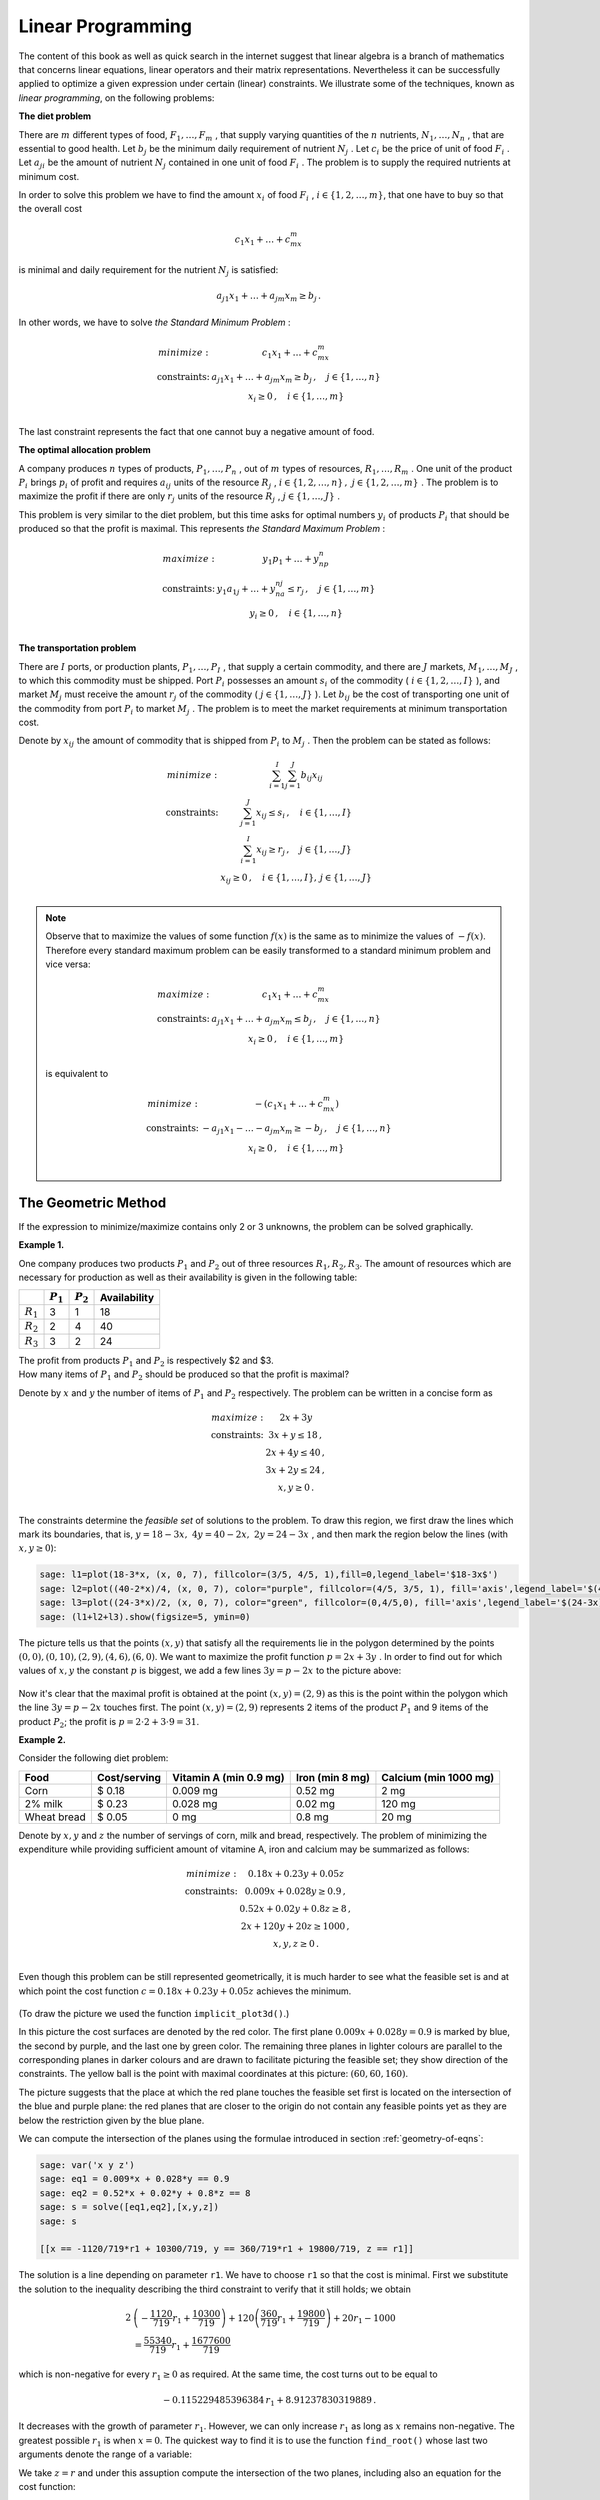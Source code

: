 Linear Programming
------------------

The content of this book as well as quick search in the internet suggest that linear algebra is a branch of mathematics that concerns linear equations, linear operators and their matrix representations. Nevertheless it can be successfully applied to optimize a given expression under certain (linear) constraints. We illustrate some of the techniques, known as *linear programming*, on the following problems:

**The diet problem**

There are :math:`\ m\ ` different types of food, :math:`\ F_1,\ldots , F_m\ `,
that supply varying quantities of the :math:`\ n\ ` nutrients, 
:math:`\ N_1,\ldots , N_n\ `, that are essential to good
health. Let :math:`\ b_j\ ` be the minimum daily requirement of nutrient 
:math:`\ N_j\ `. Let :math:`\ c_i\ ` be the price of
unit of food :math:`\ F_i\ `. Let :math:`\ a_{ji}\ ` be the amount of nutrient 
:math:`\ N_j\ ` contained in one unit of food :math:`\ F_i\ `.
The problem is to supply the required nutrients at minimum cost.

In order to solve this problem we have to find the amount :math:`\ x_i\ ` of food :math:`\ F_i\ `,
:math:`\ i\in\left\{ 1, 2,\ldots ,m\right\}`, that one have to buy so that the overall cost 

.. math::

    c_1x_1 + \ldots + c_mx_m
    
is minimal and daily requirement for the nutrient :math:`\ N_j` is satisfied:

.. math::

    a_{j1}x_1+ \ldots + a_{jm}x_m \geq b_j\,.
    
In other words, we have to solve *the Standard Minimum Problem* :

.. math::

    \begin{array}
    \text{minimize:} &  c_1x_1 + \ldots + c_mx_m\\
    \text{constraints:} & a_{j1}x_1+ \ldots + a_{jm}x_m \geq b_j\, ,\quad j\in\left\{ 1,\ldots ,n\right\}\\
    & x_i\geq 0 \, ,\quad i\in\left\{ 1,\ldots ,m\right\}\\
    \end{array}
    
The last constraint represents the fact that one cannot buy a negative amount of food.

**The optimal allocation problem**

A company produces :math:`\ n\ ` types of products,  :math:`\ P_1,\ldots , P_n\ `, out of 
:math:`\ m\ ` types of resources,  :math:`\ R_1,\ldots , R_m\ `.
One unit of the product :math:`\ P_i\ ` brings :math:`\ p_i\ ` of profit and requires :math:`\ a_{ij}\ `
units of the resource :math:`\ R_j\ `, 
:math:`\ i\in\left\{ 1, 2,\ldots ,n\right\}\, ,\ j\in\left\{ 1, 2,\ldots ,m\right\}\ `.
The problem is to maximize the profit if there are only :math:`\ r_j\ ` units of the resource 
:math:`\ R_j\ `, :math:`\ j\in\left\{1,\ldots , J\right\}\ `.

This problem is very similar to the diet problem, but this time asks for optimal numbers 
:math:`\ y_i\ ` of products :math:`\ P_i\ ` that should be produced so that the profit is maximal.
This represents *the Standard Maximum Problem* :

.. math::

    \begin{array}
    \text{maximize:} &  y_1p_1 + \ldots + y_np_n\\
    \text{constraints:} & y_1a_{1j}+ \ldots + y_na_{nj} \leq r_j\, ,\quad j\in\left\{ 1,\ldots ,m\right\}\\
    & y_i\geq 0 \, ,\quad i\in\left\{ 1,\ldots ,n\right\}\\
    \end{array}
    
**The transportation problem**

There are :math:`\ I\ ` ports, or production plants, :math:`\ P_1,\ldots , P_I\ `, 
that supply a certain commodity, and there are :math:`\ J\ ` markets, 
:math:`\ M_1,\ldots , M_J\ `, to which this commodity must be shipped. 
Port :math:`\ P_i\ ` possesses an amount :math:`\ s_i\ ` of the commodity 
(:math:`\ i\in\left\{ 1, 2,\ldots ,I\right\}\ `), and market :math:`\ M_j\ ` 
must receive the amount :math:`\ r_j\ ` of the commodity 
(:math:`\ j\in\left\{ 1,\ldots ,J\right\}\ `). 
Let :math:`\ b_{ij}\ ` be the cost of transporting one unit of the commodity
from port :math:`\ P_i\ ` to market :math:`\ M_j\ `. The problem is to meet the market requirements at minimum
transportation cost.

Denote by :math:`\ x_{ij}\ ` the amount of commodity that is shipped from :math:`\ P_i\ `
to :math:`\ M_j\ `. Then the problem can be stated as follows:

.. math::

    \begin{array}
    \text{minimize:} &  \sum_{i=1}^I\sum_{j=1}^J b_{ij}x_{ij}\\
    \text{constraints:} & \sum_{j=1}^J x_{ij} \leq s_i\, ,\quad i\in\left\{ 1,\ldots ,I\right\}\\
    & \sum_{i=1}^I x_{ij} \geq r_j\, ,\quad j\in\left\{ 1,\ldots ,J\right\}\\
    & x_{ij}\geq 0 \, ,\quad i\in\left\{ 1,\ldots ,I\right\},\, j\in\left\{ 1,\ldots ,J\right\}\\
    \end{array}

.. note:: 

    Observe that to maximize the values of some function :math:`f(x)` is the same as to minimize the values of :math:`-f(x)`. 
    Therefore every standard maximum problem can be easily transformed to a standard minimum problem and vice versa:
    
    .. math::
    
        \begin{array}
        \text{maximize:} & c_1x_1 + \ldots + c_mx_m \\
        \text{constraints:} & a_{j1}x_1+ \ldots + a_{jm}x_m \leq b_j\, ,\quad j\in\left\{ 1,\ldots ,n\right\}\\
        & x_i\geq 0 \, ,\quad i\in\left\{ 1,\ldots ,m\right\}\\
        \end{array}
        
    is equivalent to
    
    .. math::
    
        \begin{array}
        \text{minimize:} & -(c_1x_1 + \ldots + c_mx_m)\\
        \text{constraints:} & -a_{j1}x_1- \ldots - a_{jm}x_m \geq -b_j\, ,\quad j\in\left\{ 1,\ldots ,n\right\}\\
        & x_i\geq 0 \, ,\quad i\in\left\{ 1,\ldots ,m\right\}\\
        \end{array}
    

The Geometric Method
~~~~~~~~~~~~~~~~~~~~

If the expression to minimize/maximize contains only 2 or 3 unknowns, the problem can be solved graphically.

**Example 1.**

One company produces two products :math:`P_1` and :math:`P_2` out of three resources :math:`R_1, R_2, R_3`. 
The amount of resources which are necessary for production as well as their availability is given in the following table:

+-------------+-------------+------------+--------------+
|             | :math:`P_1` | :math:`P_2`| Availability | 
+=============+=============+============+==============+
| :math:`R_1` | 3           | 1          | 18           |
+-------------+-------------+------------+--------------+
| :math:`R_2` | 2           | 4          | 40           | 
+-------------+-------------+------------+--------------+
| :math:`R_3` | 3           | 2          | 24           | 
+-------------+-------------+------------+--------------+

| The profit from products :math:`P_1` and :math:`P_2` is respectively $2 and $3.
| How many items of :math:`P_1` and :math:`P_2` should be produced so that the profit is maximal?

Denote by :math:`x` and :math:`y` the number of items of :math:`P_1` and :math:`P_2` respectively.
The problem can be written in a concise form as

.. math::

    \begin{array}
    \text{maximize:} &  2x + 3y\\
    \text{constraints:} & 3x+y \leq 18 \,,\\
    & 2x+ 4y \leq 40 \,,\\
    & 3x+ 2y \leq 24 \,,\\
    & x, y\geq 0 \,.\\
    \end{array}

The constraints determine the *feasible set* of solutions to the problem. To draw this region,
we first draw the lines which mark its boundaries, that is, :math:`\ y = 18-3x,\ 4y = 40-2x,\ 2y=24-3x\ `,
and then mark the region below the lines (with :math:`x, y\geq 0`):

.. code-block:: python

    sage: l1=plot(18-3*x, (x, 0, 7), fillcolor=(3/5, 4/5, 1),fill=0,legend_label='$18-3x$')
    sage: l2=plot((40-2*x)/4, (x, 0, 7), color="purple", fillcolor=(4/5, 3/5, 1), fill='axis',legend_label='$(40-2x)/4$')
    sage: l3=plot((24-3*x)/2, (x, 0, 7), color="green", fillcolor=(0,4/5,0), fill='axis',legend_label='$(24-3x)/2$')
    sage: (l1+l2+l3).show(figsize=5, ymin=0)
    
.. figure:: figures/lp1.png
       :align: center

The picture tells us that the points :math:`(x, y)` that satisfy all the requirements lie in the polygon 
determined by the points :math:`(0,0),(0,10),(2,9),(4,6),(6,0)`. We want to maximize the profit function 
:math:`\ p=2x+3y\ `. In order to find out for which values of :math:`x, y` the constant :math:`p` is biggest,
we add a few lines :math:`\ 3y=p-2x\ ` to the picture above:

.. figure:: figures/lp2.png
       :align: center
       :scale: 80%

Now it's clear that the maximal profit is obtained at the point :math:`(x,y)=(2,9)` 
as this is the point within the polygon which the line :math:`\ 3y=p-2x\ ` touches first.
The point :math:`(x,y)=(2,9)` represents 2 items of the product :math:`P_1` and 9 items of the product :math:`P_2`; 
the profit is :math:`\ p=2\cdot 2+3\cdot 9=$31`.

**Example 2.**

Consider the following diet problem:

+-------------+--------------+-----------------------+-----------------+-----------------------+
| Food        | Cost/serving | Vitamin A (min 0.9 mg)| Iron (min 8 mg) | Calcium (min 1000 mg) |
+=============+==============+=======================+=================+=======================+
| Corn        | $ 0.18       | 0.009 mg              | 0.52 mg         | 2 mg                  |
+-------------+--------------+-----------------------+-----------------+-----------------------+
| 2% milk     | $ 0.23       | 0.028 mg              | 0.02 mg         | 120 mg                | 
+-------------+--------------+-----------------------+-----------------+-----------------------+
| Wheat bread | $ 0.05       | 0 mg                  | 0.8 mg          | 20 mg                 |
+-------------+--------------+-----------------------+-----------------+-----------------------+

Denote by :math:`x, y` and :math:`z` the number of servings of corn, milk and bread, respectively. 
The problem of minimizing the expenditure while providing sufficient amount of vitamine A, iron and calcium
may be summarized as follows:

.. math::

    \begin{array}
    \text{minimize:} &  0.18x + 0.23y + 0.05z\\
    \text{constraints:} & 0.009x+0.028y \geq 0.9 \,,\\
    & 0.52x+ 0.02y + 0.8z \geq 8 \,,\\
    & 2x+ 120y + 20z\geq 1000 \,,\\
    & x, y, z\geq 0 \,.\\
    \end{array}

Even though this problem can be still represented geometrically, it is much harder to see what the feasible set is and at which point the cost function :math:`\ c=0.18x + 0.23y + 0.05z\ ` achieves the minimum. 

.. figure:: figures/3d2a.png
       :align: center

(To draw the picture we used the function ``implicit_plot3d()``.)

In this picture the cost surfaces are denoted by the red color. The first plane :math:`0.009x+0.028y= 0.9` is marked by blue, the second by purple, and the last one by green color. The remaining three planes in lighter colours are parallel to the corresponding planes in darker colours and are drawn to facilitate picturing the feasible set; they show direction of the constraints. The yellow ball is the point with maximal coordinates at this picture: :math:`(60,60,160)`. 

The picture suggests that the place at which the red plane touches the feasible set first is located on the intersection of the blue and purple plane: the red planes that are closer to the origin do not contain any feasible points yet as they are below the restriction given by the blue plane.

We can compute the intersection of the planes using the formulae introduced in section :ref:`geometry-of-eqns`:

.. code-block:: python

    sage: var('x y z')
    sage: eq1 = 0.009*x + 0.028*y == 0.9
    sage: eq2 = 0.52*x + 0.02*y + 0.8*z == 8
    sage: s = solve([eq1,eq2],[x,y,z])
    sage: s

    [[x == -1120/719*r1 + 10300/719, y == 360/719*r1 + 19800/719, z == r1]]

The solution is a line depending on parameter ``r1``. We have to choose ``r1`` so that the cost is minimal. First we substitute the solution to the inequality describing the third constraint to verify that it still holds; we obtain 

.. math::

    \begin{align*}
    2& \left(-\frac{1120}{719} r_1 + \frac{10300}{719}\right) +120\left( \frac{360}{719} r_1 + \frac{19800}{719}\right) +20r_1 -1000 \\
    &= \frac{55340}{719} r_1 + \frac{1677600}{719}
    \end{align*}
    
which is non-negative for every :math:`r_1\geq 0` as required. At the same time, the cost turns out to be equal to

.. math::

    -0.115229485396384\, r_1 + 8.91237830319889\, .
    
It decreases with the growth of parameter :math:`r_1`. However, we can only increase :math:`r_1` as long as :math:`x` remains non-negative. The greatest possible :math:`r_1` is when :math:`x=0`. The quickest way to find it is to use the function ``find_root()`` whose last two arguments denote the range of a variable:

..  sagecellserver::

    var('r1')
    r = find_root(-1120/719*r1 + 10300/719 == 0, 0, 60)
    r

We take :math:`z=r` and under this assuption compute the intersection of the two planes, including also an equation for the cost function:

..  sagecellserver::

    var('x y z c')
    eq1 = 0.009*x+0.028*y==0.9
    eq2 = 0.52*x+0.02*y+0.8*z==8
    cost = 0.18*x+0.23*y+0.05*z==c
    Eqns = [eq1,eq2,cost,z==r]
    sol=solve(Eqns,[x,y,z,c])
    if sol==[]: 
        print "Execute code in the previous cell!"
    else: print sol
            
Since the cost remained positive after taking :math:`z=r`, it seems that the above solution solves our diet problem. However, since this time the picture was not as clear as in the previous example, this solution should be verified by using another method.

The last example already indicated demand for a more rigorous method. And of course, if the problem is more complex and deals with several variables (what often happens in practice), there is no way to obtain a good illustration of the problem. This is where linear algebra comes into play.

The Simplex Method
~~~~~~~~~~~~~~~~~~

The algorithm was invented by an American mathematician George Dantzig in 1940s. 

We demonstrate a solution of *the Standard Minimum Problem* with :math:`m` unknowns :math:`x_1,\ldots, x_m\geq 0` and :math:`n+m` constraints:

.. math::

    \begin{array}
    \text{minimize:} &  c_1x_1 + \ldots + c_mx_m\\
    \text{constraints:} & a_{j1}x_1+ \ldots + a_{jm}x_m \geq b_j\, ,\quad j\in\left\{ 1,\ldots ,n\right\}\\
    & x_i\geq 0 \, ,\quad i\in\left\{ 1,\ldots ,m\right\}\\
    \end{array}

which may be written in a matrix form as

.. math::

    \begin{array}
    \text{minimize:} &  \boldsymbol{c}^T\boldsymbol{x}\\
    \text{constraints:} & \boldsymbol{A}\boldsymbol{x} \geq \boldsymbol{b}\\
    & \boldsymbol{x}\geq 0,\\
    \end{array}

where

.. math::

   \boldsymbol{c}\,=\,\left[\begin{array}{c} 
                         c_{1} \\ \vdots \\ c_{m} 
                      \end{array}\right]\,,
   \qquad
   \boldsymbol{x}\,=\,\left[\begin{array}{c} 
                         x_{1} \\ \vdots \\ x_{m} 
                      \end{array}\right]\,,
   \qquad
   \boldsymbol{A}\  =\  \left[\;\begin{array}{ccc}
                           a_{11} & \ldots & a_{1m} \\
                           \vdots & \ddots & \vdots \\
                           a_{n1} & \ldots & a_{nm}
                        \end{array}\right]\,,
   \qquad
   \boldsymbol{b}\,=\,\left[\begin{array}{c} 
                         b_{1} \\ \vdots \\ b_{n} 
                      \end{array}\right]\,,
   
and by :math:`\ \boldsymbol{x}\geq 0\ ` (or :math:`\boldsymbol{A}\boldsymbol{x} \geq \boldsymbol{b}`) we mean that each coordinate of the vector :math:`\ \boldsymbol{x}\ ` (or :math:`\boldsymbol{A}\boldsymbol{x}-\boldsymbol{b}`) is greater or equal zero.

We will explain the consecutive steps along the way by referring to Example 1. discussed above, which we rewrite as the minimization problem:

.. math::

    \begin{array}
    \text{minimize:} &  -2x -3y\\
    \text{constraints:} & -2x -4y \geq -40 \,,\\
    & -3x -2y \geq -24 \,,\\
    & -3x-y \geq -18 \,,\\
    & x, y\geq 0 \,.\\
    \end{array}

.. admonition:: Step I: 

    Change the constraints :math:`\boldsymbol{A}\boldsymbol{x} \geq \boldsymbol{b}` into equalities by introducing new variables.

Observe that the constraint :math:`\ \boldsymbol{A}\boldsymbol{x} \geq \boldsymbol{b}\ ` may be equivalently written as 
:math:`\ \boldsymbol{w} =\boldsymbol{A}\boldsymbol{x} - \boldsymbol{b}\, ,\quad \boldsymbol{w}\geq 0\ `. 
Therefore the following problems are equivalent:

.. math::

    \begin{cases} min\quad \boldsymbol{c}^T\boldsymbol{x}\\
    \boldsymbol{A}\boldsymbol{x} \geq \boldsymbol{b}\\ 
    \boldsymbol{x}\geq 0\end{cases}
    \qquad\Longleftrightarrow\qquad
    \begin{cases} min\quad \left[\begin{array}{c} \boldsymbol{c}^T & \boldsymbol{0}^T\end{array}\right]
    \left[\begin{array}{c}\boldsymbol{x}\\ \boldsymbol{w}\end{array}\right]\\
    \left[\boldsymbol{A}\;\; -I\right]\left[\begin{array}{c}\boldsymbol{x}\\ \boldsymbol{w}\end{array}\right]
    =\boldsymbol{b}\\
    \boldsymbol{x},\, \boldsymbol{w}\geq 0
    \end{cases}
    
We simplify our notation:

    :math:`\left[\boldsymbol{A}\;\; -I\right]` is renamed :math:`\ \boldsymbol{A}\ `,
    :math:`\ \ \left[\begin{array}{c}\boldsymbol{x}\\ \boldsymbol{w}\end{array}\right]` is renamed :math:`\ \boldsymbol{x}\ `,
    :math:`\ \ \left[\begin{array}{c} \boldsymbol{c}\\ \boldsymbol{0}\end{array}\right]` is renamed :math:`\ \boldsymbol{c}\ `,
    
so that we have to solve the problem

.. math::

    \begin{array}
    \text{minimize:} &  \boldsymbol{c}^T\boldsymbol{x}\\
    \text{constraints:} & \boldsymbol{A}\boldsymbol{x} = \boldsymbol{b}\\
    & \boldsymbol{x}\geq 0,\\
    \end{array}

where :math:`\boldsymbol{A}` is :math:`n\times (m+n)` matrix and :math:`x` has :math:`m+n` components. We will call 
:math:`\boldsymbol{c}^T\boldsymbol{x}` the cost function.

**Example.**

In case of Example 1., we obtain

.. math::

    \boldsymbol{A}=\left[\begin{array}{ccccc}
    -2 & -4 & -1 & 0 & 0\\ 
    -3 & -2 & 0 & -1 & 0\\
    -3 & -1 & 0 & 0 & -1\\
    \end{array}\right],\qquad
    \boldsymbol{b}=\left[\begin{array}{c} -40 \\ -24 \\ -18 \end{array}\right],\qquad
    \boldsymbol{c}=\left[\begin{array}{c} -2 \\ -3 \\ 0 \\ 0 \\ 0 \end{array}\right],\qquad
    \boldsymbol{x}=\left[\begin{array}{c} x \\ y \\ w_1 \\ w_2 \\ w_3 \end{array}\right].

.. admonition:: Step II: 

    Find a point that satisfies the constraints.

It is convenient to write down the data in the tableau: :math:`\ T=\left[\begin{array}{cc} \boldsymbol{A} & \boldsymbol{b}\\ \boldsymbol{c} & 0\end{array}\right]`. Recall that :math:`\boldsymbol{A}` is :math:`n\times (m+n)` matrix, and so it may be written as
:math:`[\boldsymbol{B}\;\; \boldsymbol{N}]\ ` where :math:`\boldsymbol{B}` is a square matrix of size :math:`n`, and :math:`\boldsymbol{N}` is :math:`n\times m` matrix. Similarly, we can write 
:math:`\ \boldsymbol{c}=\left[\begin{array}{c}\boldsymbol{c_B}\\ \boldsymbol{c_N}\end{array}\right]`, 
:math:`\ \boldsymbol{x}=\left[\begin{array}{c}\boldsymbol{x_B}\\ \boldsymbol{x_N}\end{array}\right]`, where 
:math:`\boldsymbol{c_B}`, :math:`\boldsymbol{x_B}` and :math:`\boldsymbol{c_N}`, :math:`\boldsymbol{x_N}` 
have respectively :math:`n` and :math:`m` components. In this way,

.. math::

    T=\left[\begin{array}{cccc} \boldsymbol{B} & \boldsymbol{N} & | & \boldsymbol{b}\\ 
    \boldsymbol{c_B}^T & \boldsymbol{c_N}^T & | & 0\end{array}\right]\,,\qquad 
    \boldsymbol{x}=\left[\begin{array}{c} \boldsymbol{x_B} \\ \boldsymbol{x_N}\end{array}\right],
    
which should be interpreted as 

.. math::

    \left[\begin{array}{cc} \boldsymbol{B} & \boldsymbol{N}\end{array}\right]
    \left[\begin{array}{c} \boldsymbol{x_B} \\ \boldsymbol{x_N}\end{array}\right]
    =\boldsymbol{b}\,,\qquad\text{minimize:}\;\;
    \left[\begin{array}{cc} \boldsymbol{c_B}^T & \boldsymbol{c_N}^T\end{array}\right]
    \left[\begin{array}{c} \boldsymbol{x_B} \\ \boldsymbol{x_N}\end{array}\right]\, .

In order to find a point :math:`\boldsymbol{x_B}` which satisfies the constraints of the problem it suffices to perform Gauss Jordan elimination on the first :math:`n` rows of :math:`T` (i.e., excluding the last row) so that the submatrix :math:`[\boldsymbol{B}\; \boldsymbol{N}]` is in reduced row echelon form. This is equivalent to multiplication of these rows by :math:`\boldsymbol{B}^{-1}` on the left. We obtain:

.. math::

    T=\left[\begin{array}{cccc} \boldsymbol{I} & \boldsymbol{B}^{-1}\boldsymbol{N} & | & \boldsymbol{B}^{-1}\boldsymbol{b}\\ 
    \boldsymbol{c_B}^T & \boldsymbol{c_N}^T & | & 0\end{array}\right]\,,
    
which means that 

.. math::

        \boldsymbol{x_B} = -\boldsymbol{B}^{-1}\boldsymbol{N}\boldsymbol{x_N}+\boldsymbol{B}^{-1}\boldsymbol{b}\,.
        
Hence, the problem to minimize the quantity :math:`\ \boldsymbol{c_B}^T\boldsymbol{x_B}+\boldsymbol{c_N}^T\boldsymbol{x_N}\ ` becomes

.. math::

    \text{minimize:}\qquad (-\boldsymbol{c_B}^T\boldsymbol{B}^{-1}\boldsymbol{N}+\boldsymbol{c_N}^T)\boldsymbol{x_N}
    +\boldsymbol{c_B}^T\boldsymbol{B}^{-1}\boldsymbol{b}\, .

**Example.**

In Example 1.,

.. math::

    T=\left[\begin{array}{ccccccc} 
    -2 & -4 & -1 & 0 & 0 & | & -40\\ 
    -3 & -2 & 0 & -1 & 0 & | & -24\\ 
    -3 & -1 & 0 & 0 & -1 & | & -18\\ 
    -2 & -3 & 0 & 0 &  0 & | & 0\\
    \end{array}\right]\,.

We use Sage to determine :math:`\boldsymbol{x_B}` and current cost.

.. code-block:: python

    sage: B=Matrix([[-2,-4,-1],[-3,-2,0],[-3,-1,0]])
    sage: N=Matrix([[0,0],[-1,0],[0,-1]])
    sage: b=Matrix([[-40],[-24],[-18]])
    sage: cB=Matrix([-2,-3,0])
    sage: cN=Matrix([0, 0])
    sage: T=block_matrix(QQ,[[B,N,b],[cB, cN, 0]])
    sage: T
    
    [ -2  -4  -1|  0   0|-40]
    [ -3  -2   0| -1   0|-24]
    [ -3  -1   0|  0  -1|-18]
    [-----------+-------+---]
    [ -2  -3   0|  0   0|  0]

Before we proceed, let's look what is actually happenning. The above table means that we are looking for a solution of the following system of equations:

.. math::

    \begin{alignat*}{7}
    -2x & \, - \, 4y & \, - \, w_1 & & & \; =\; & -40 \\
    -3x & \, - \, 2y & & \, - \, w_2 & & \; =\; & -24 \\
    -3x & \, - \, y & & & \, - \, w_3 & \; =\; & -18 
    \end{alignat*}

This can be rewritten in a column picture, so that we obtain an equality between a vector and a linear combination of five three-dimensional vectors:

.. math::

    \left[\begin{array}{r} -2\\ -3\\ -3\end{array}\right] x +  
    \left[\begin{array}{r} -4\\ -2\\ -1\end{array}\right] y +
    \left[\begin{array}{r} -1\\ 0\\ 0\end{array}\right] w_1 +
    \left[\begin{array}{r} 0\\ -1\\ 0\end{array}\right] w_2 +
    \left[\begin{array}{r} 0\\ 0\\ -1\end{array}\right] w_3 =
    \left[\begin{array}{r} -40\\ -24\\ -18\end{array}\right]

However, two of the vectors on the left may be expressed in terms of the three other vectors (see Theorem 5 in :ref:`intro-dimension` or :ref:`proofs-fund` for a proof of Theorem 5). Hence the division in the table: at the first stage :math:`\ w_2,\, w_3\ ` serve as parameters and will guide us later how to optimize the cost function.

If we set :math:`w_2=w_3=0`, the above equation means that we restrict our attention to the plane spanned by the first three vectors (or in other words: generated by the points :math:`\ (-2,-3,-3),\, (-4,-2,-1),\, (-1,0,0)\ `) and look for constants :math:`x,y,w_1` so that the linear combination 

.. math::

    \left[\begin{array}{r} -2\\ -3\\ -3\end{array}\right] x +  
    \left[\begin{array}{r} -4\\ -2\\ -1\end{array}\right] y +
    \left[\begin{array}{r} -1\\ 0\\ 0\end{array}\right] w_1

is equal to :math:`\boldsymbol{b}=\left[\begin{array}{ccc} -40 & -24 & -18\end{array}\right]^T`.

From another point of view, coming back to the row picture (but with :math:`w_2=w_3=0`), the system of equations

.. math::

    \begin{alignat*}{5}
    -2x & \, - \, 4y & \, - \, w_1 & \; =\; & -40 \\
    -3x & \, - \, 2y &  & \; =\; & -24 \\
    -3x & \, - \, y  &  & \; =\; & -18 
    \end{alignat*}
    
may be interpreted by picture from Example 1: it represents the intersection point of the blue and the green line under the additional condition that this point is under the purple line. 

In order to find :math:`x,y,w_1`, we multiply the matrix :math:`T` by 
:math:`\ \left[\begin{array}{cc} \boldsymbol{B}^{-1} & \boldsymbol{0}\\ \boldsymbol{0} & 1 \end{array}\right]\ `:

.. code-block:: python

    sage: T=block_matrix([[B.inverse(),zero_matrix(3,1)],[zero_matrix(1,3),1]])*T
    sage: T
    
    [    1     0     0| -1/3   2/3|    4]
    [    0     1     0|    1    -1|    6]
    [    0     0     1|-10/3   8/3|    8]
    [-----------------+-----------+-----]
    [   -2    -3     0|    0     0|    0]

Hence,

.. math::

    \begin{alignat*}{3}
    x &\; =\; & \frac13 w_2 &\, -\,\frac23 w_3 & \, +\, 4\\
    y &\; =\; & -w_2 & \, +\, w_3 &\, +\, 6\\
    w_1 &\; =\; & \frac{10}{3} w_2 & \, -\,\frac83 w_3 & \, +\, 8
    \end{alignat*}

and if we set :math:`w_2=w_3=0`, we obtain :math:`(x,y,w_1)=(4,6,8)` which corresponds to the point :math:`(4,6)`, the intersection of the blue and the green line, as expected.

The cost at this corner is equal to 

.. math::

    \left[\begin{array}{ccc} -2 & -3 & 0 \end{array}\right] \left[\begin{array}{c} 4 \\ 6\\ 8 \end{array}\right]
    = -26 .

However, if we do not specialise to :math:`w_2=w_3=0` but rather allow these parameters to vary, we obtain the actual cost:

.. math::

    \left[\begin{array}{ccc} -2 & -3 & 0 \end{array}\right] \left[\begin{array}{c} x \\ y\\ w_1 \end{array}\right]
    = -2\left(\frac13 w_2 -\frac23 w_3\right)-3\left(-w_2 + w_3\right)+0\left(\frac{10}{3} w_2 -\frac83 w_3\right)
    =\frac73 w_2 -\frac53 w_3 -26\, .
    
Since we require :math:`w_2, w_3\geq 0`, it is clear that taking :math:`w_3> 0` will reduce the cost. 
Geometrically, this means that the point :math:`(x,y)` should be allowed to be strictly under the blue line.

.. admonition:: Step III:

    Is the cost at this point lowest possible?

In Step II we obtained the point :math:`\boldsymbol{x_B} = -\boldsymbol{B}^{-1}\boldsymbol{N}\boldsymbol{x_N}+\boldsymbol{B}^{-1}\boldsymbol{b}` which satisfies the contraints of the problem.
However, the corresponding cost  

.. math::

    (\boldsymbol{c_N}^T-\boldsymbol{c_B}^T\boldsymbol{B}^{-1}\boldsymbol{N})\boldsymbol{x_N}
    +\boldsymbol{c_B}^T\boldsymbol{B}^{-1}\boldsymbol{b}

may not be minimal. As long as one of the entries of :math:`\ \boldsymbol{c_N}^T-\boldsymbol{c_B}^T\boldsymbol{B}^{-1}\boldsymbol{N}\ ` is negative, it is possible to choose the corresponding entry of :math:`\ \boldsymbol{x_N}\ ` to be non-zero and thus reduce the cost. If :math:`\ \boldsymbol{c_N}^T-\boldsymbol{c_B}^T\boldsymbol{B}^{-1}\boldsymbol{N}\geq 0\ `, then the cost at the point :math:`\boldsymbol{x}` is minimal and is equal to :math:`\ \boldsymbol{c}^T\boldsymbol{x}\ `.

The above considerations justify the next operation on rows of the tableau :math:`T`: 

    subtract from the last row the product of :math:`\boldsymbol{c_B}` and the first :math:`n` rows,

.. math::

    \left[\begin{array}{cc} \boldsymbol{I} & \boldsymbol{0}\\ -\boldsymbol{c_B}^T & 1\end{array}\right]\cdot 
    \left[\begin{array}{cccc} \boldsymbol{I} & \boldsymbol{B}^{-1}\boldsymbol{N} & | & \boldsymbol{B}^{-1}\boldsymbol{b}\\ 
    \boldsymbol{c_B}^T & \boldsymbol{c_N}^T & | & 0\end{array}\right]
    =\left[\begin{array}{cccc} \boldsymbol{I} & \boldsymbol{B}^{-1}\boldsymbol{N} & | & \boldsymbol{B}^{-1}\boldsymbol{b}\\ 
    \boldsymbol{0} & \boldsymbol{c_N}^T-\boldsymbol{c_B}^T\boldsymbol{B}^{-1}\boldsymbol{N} & | 
    & -\boldsymbol{c_B}^T\boldsymbol{B}^{-1}\boldsymbol{b}\end{array}\right]\,.

**Example**

We apply the above operation to the matrix :math:`T` from our example: 

.. code-block:: python

    sage: T=block_matrix(QQ,[[identity_matrix(3),zero_matrix(3,1)],[-cB,1]])*T
    sage: T

    [    1     0     0| -1/3   2/3|    4]
    [    0     1     0|    1    -1|    6]
    [    0     0     1|-10/3   8/3|    8]
    [-----------------+-----------+-----]
    [    0     0     0|  7/3  -5/3|   26]

Since the submatrix corresponding to :math:`\ \boldsymbol{c_N}^T-\boldsymbol{c_B}^T\boldsymbol{B}^{-1}\boldsymbol{N}\ ` contains a negative number:

.. code-block:: python

    sage: T.subdivision(1,1)
    
    [ 7/3 -5/3]
    
the current cost :math:`-26` is not minimal.

.. admonition:: Step IV:

    If the cost is not minimal, change the basis.

Assume that the :math:`i`-th entry of :math:`\ \boldsymbol{c_N}^T-\boldsymbol{c_B}^T\boldsymbol{B}^{-1}\boldsymbol{N}\ ` is negative.
Hence, in order to reduce the cost we should include :math:`x_{N,i}` to the basis. This means that we have to exclude another variable. Which variable should be excluded so that the cost is reduced?

Compare the quotients of the entries of the last column 
:math:`\boldsymbol{B}^{-1}\boldsymbol{b}=\left[b_1', b_2',\ldots, b_n'\right]^T` and the :math:`i`-th column of :math:`\boldsymbol{B}^{-1}\boldsymbol{N}=[r_{v\nu}]\ `:
:math:`\ \begin{array}{cccc} \frac{b_1'}{r_{1i}}, & \frac{b_2'}{r_{2i}}, &\ldots, & \frac{b_n'}{r_{ni}}\end{array}\ `. 
For simplicity assume that the *smallest positive* is the :math:`1`-st quotient :math:`\frac{b_1'}{r_{1i}}`. In this case we exchange the :math:`1`-st column of the tableau :math:`T` with the :math:`n+i`-th column, so that:

.. math::

    T=\left[\begin{array}{ccccccccccc}  
    r_{1i} & 0 & \ldots & 0 & r_{11} & \ldots & 1 & \ldots & r_{1m} & | & b_1'\\
    r_{2i} & 1 & \ldots & 0 & r_{21} & \ldots & 0 & \ldots & r_{2m} & | & b_2'\\
    \vdots & \vdots      & \ddots & \vdots & \vdots & \ddots & \vdots & \ddots & \vdots & | & \vdots\\
    r_{ni} & 0 & \ldots & 1 & r_{n1} & \ldots & 0 & \ldots & r_{nm} & | & b_n'\\
    c_i'                & 0 & \ldots & 0 & c_1'  & \ldots & 0  & \ldots & c_m'   & | & 
    -\boldsymbol{c_B}^T\boldsymbol{B}^{-1}\boldsymbol{b}
    \end{array}\right]

where :math:`\ \boldsymbol{c_N}^T-\boldsymbol{c_B}^T\boldsymbol{B}^{-1}\boldsymbol{N} = \left[c_1', c_2',\ldots, c_m'\right]`.

Note that one of the things that we have to do in order to write :math:`T` in reduced row echelon form is to divide each row of the matrix by the entries from the first column; this will make the last column equal to :math:`\left[\frac{b_1'}{r_{1i}}, \frac{b_2'}{r_{2i}},\ldots, \frac{b_n'}{r_{ni}}\right]^T` and because now only the first entry of first :math:`n` entries in the last row of :math:`T` is non-zero, only :math:`\frac{b_1'}{r_{1i}}` will contribute to the cost.

**Example**

As we noticed above, allowing :math:`w_3>0` (or, in other words, allowing the point :math:`(x,y)` to be strictly under the blue line) wil reduce the cost. Moreover, the plane corresponding to the cost function :math:`\boldsymbol{c}^T\boldsymbol{x}` will touch the feasible set first on the boundary (and in most cases, the corner of the set). Last time we reached the point :math:`(4,6)`. Decision to stay under the blue line should correspond to moving up along the green line to the point :math:`(2,9)`.

First we compute the quotients of the entries in the last column and the column above :math:`-\frac53` of the matrix :math:`T`.

.. code-block:: python

    sage: for i in range(3):
    sage:     print T[i][5]/T[i][4]

    6
    -6
    3

The smallest positive is the third quotient. Observe that the third column of :math:`T` corresponds exactly to the additional variable :math:`w_1`. Hence, if we exhange the third column of the matrix :math:`T` with the fifth column, we do not lose variables :math:`x,y`; the only thing that changes is that now we allow to be under the blue line and want to stay on the border of the purple line.

.. code-block:: python

    sage: T.swap_columns(2,4)
    sage: T
    
    [    1     0   2/3| -1/3     0|    4]
    [    0     1    -1|    1     0|    6]
    [    0     0   8/3|-10/3     1|    8]
    [-----------------+-----------+-----]
    [    0     0  -5/3|  7/3     0|   26]

We perform the steps II and III again.

.. code-block:: python

    sage: T=block_matrix([[T.subdivision(0,0).inverse(),zero_matrix(3,1)],[zero_matrix(1,3),1]])*T
    
    [   1    0    0| 1/2 -1/4|   2]
    [   0    1    0|-1/4  3/8|   9]
    [   0    0    1|-5/4  3/8|   3]
    [--------------+---------+----]
    [   0    0 -5/3| 7/3    0|  26]

.. code-block:: python

    sage: T=block_matrix(QQ,[[identity_matrix(3),zero_matrix(3,1)],[-T.subdivision(1,0),1]])*T
    sage: T
    
    [   1    0    0| 1/2 -1/4|   2]
    [   0    1    0|-1/4  3/8|   9]
    [   0    0    1|-5/4  3/8|   3]
    [--------------+---------+----]
    [   0    0    0| 1/4  5/8|  31]

As we can see, now all the entries of the last row are positive, and thus the cost cannot be reduced further. The minimal cost equals :math:`\ -31\ ` and is achieved at the point :math:`\ (2,9)\ ` as expected. Since we changed the original problem of maximization to minimization, the original cost we wanted to compute is :math:`\ -(-31)=31\ `.

.. admonition:: Step V:

    Repeat the steps II-IV until the cost is minimal.
    

The above explanation was partially inspired by an excellent lecture of prof. Craig Tovey, professor in the Georgia Tech Stewart School of Industrial and Systems Engineering. The reader is encouraged to watch that `lecture`_ for further clarification.



Exercises
~~~~~~~~~

**Exercise 1**
offers 
One school organizes a trip for 250 people. A shipping company offers coaches of types A, B, C which can take 32, 45 and 60 people resepctively, and cost 600, 800 and 1000 euros respectively. Find out how many coaches of each type the school should hire so that the cost is minimal.










.. _lecture: https://www.youtube.com/watch?v=Ci1vBGn9yRc